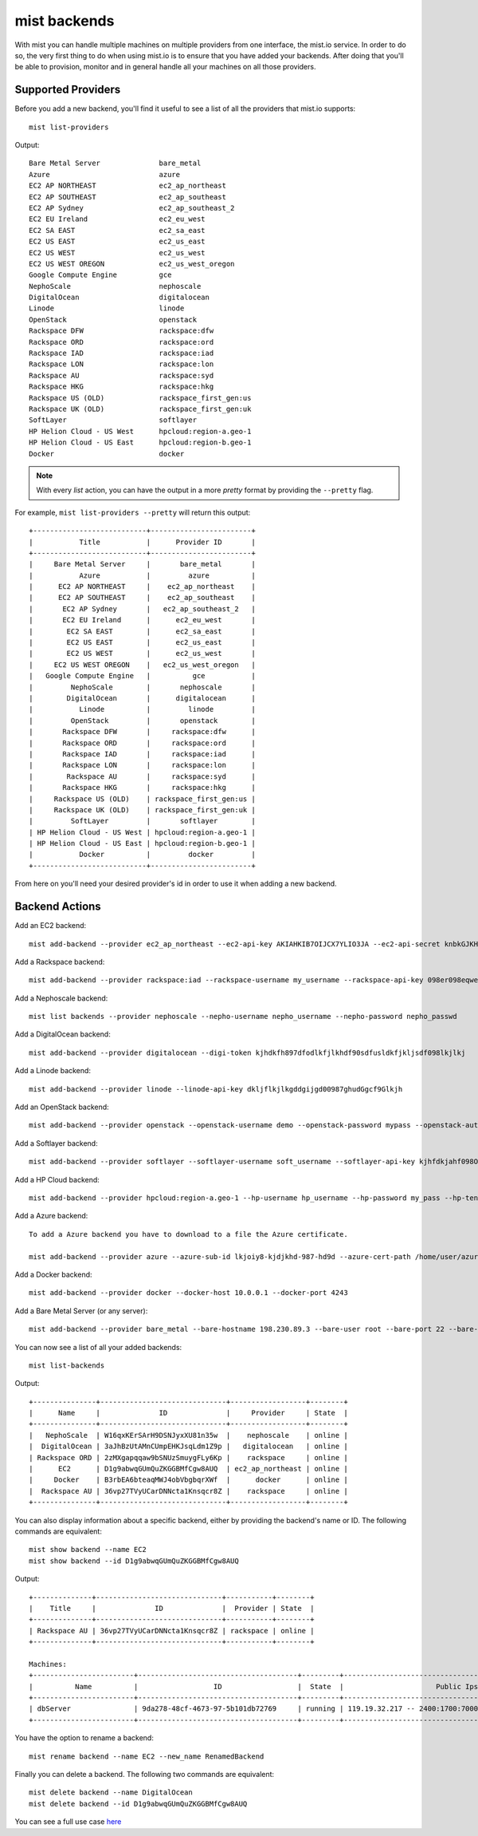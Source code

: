 mist backends
*************

With mist you can handle multiple machines on multiple providers from one interface, the mist.io service.
In order to do so, the very first thing to do when using mist.io is to ensure that you have added your backends.
After doing that you'll be able to provision, monitor and in general handle all your machines on all
those providers.

Supported Providers
===================
Before you add a new backend, you'll find it useful to see a list of all the providers that mist.io supports::

    mist list-providers

Output::

    Bare Metal Server              bare_metal
    Azure                          azure
    EC2 AP NORTHEAST               ec2_ap_northeast
    EC2 AP SOUTHEAST               ec2_ap_southeast
    EC2 AP Sydney                  ec2_ap_southeast_2
    EC2 EU Ireland                 ec2_eu_west
    EC2 SA EAST                    ec2_sa_east
    EC2 US EAST                    ec2_us_east
    EC2 US WEST                    ec2_us_west
    EC2 US WEST OREGON             ec2_us_west_oregon
    Google Compute Engine          gce
    NephoScale                     nephoscale
    DigitalOcean                   digitalocean
    Linode                         linode
    OpenStack                      openstack
    Rackspace DFW                  rackspace:dfw
    Rackspace ORD                  rackspace:ord
    Rackspace IAD                  rackspace:iad
    Rackspace LON                  rackspace:lon
    Rackspace AU                   rackspace:syd
    Rackspace HKG                  rackspace:hkg
    Rackspace US (OLD)             rackspace_first_gen:us
    Rackspace UK (OLD)             rackspace_first_gen:uk
    SoftLayer                      softlayer
    HP Helion Cloud - US West      hpcloud:region-a.geo-1
    HP Helion Cloud - US East      hpcloud:region-b.geo-1
    Docker                         docker

.. Note:: With every *list* action, you can have the output in a more *pretty* format by providing the ``--pretty`` flag.

For example, ``mist list-providers --pretty`` will return this output::

    +---------------------------+------------------------+
    |           Title           |      Provider ID       |
    +---------------------------+------------------------+
    |     Bare Metal Server     |       bare_metal       |
    |           Azure           |         azure          |
    |      EC2 AP NORTHEAST     |    ec2_ap_northeast    |
    |      EC2 AP SOUTHEAST     |    ec2_ap_southeast    |
    |       EC2 AP Sydney       |   ec2_ap_southeast_2   |
    |       EC2 EU Ireland      |      ec2_eu_west       |
    |        EC2 SA EAST        |      ec2_sa_east       |
    |        EC2 US EAST        |      ec2_us_east       |
    |        EC2 US WEST        |      ec2_us_west       |
    |     EC2 US WEST OREGON    |   ec2_us_west_oregon   |
    |   Google Compute Engine   |          gce           |
    |         NephoScale        |       nephoscale       |
    |        DigitalOcean       |      digitalocean      |
    |           Linode          |         linode         |
    |         OpenStack         |       openstack        |
    |       Rackspace DFW       |     rackspace:dfw      |
    |       Rackspace ORD       |     rackspace:ord      |
    |       Rackspace IAD       |     rackspace:iad      |
    |       Rackspace LON       |     rackspace:lon      |
    |        Rackspace AU       |     rackspace:syd      |
    |       Rackspace HKG       |     rackspace:hkg      |
    |     Rackspace US (OLD)    | rackspace_first_gen:us |
    |     Rackspace UK (OLD)    | rackspace_first_gen:uk |
    |         SoftLayer         |       softlayer        |
    | HP Helion Cloud - US West | hpcloud:region-a.geo-1 |
    | HP Helion Cloud - US East | hpcloud:region-b.geo-1 |
    |           Docker          |         docker         |
    +---------------------------+------------------------+

From here on you'll need your desired provider's id in order to use it when adding a new backend.

Backend Actions
===============

Add an EC2 backend::

    mist add-backend --provider ec2_ap_northeast --ec2-api-key AKIAHKIB7OIJCX7YLIO3JA --ec2-api-secret knbkGJKHG9gjhUuhgfjtiu987

Add a Rackspace backend::

    mist add-backend --provider rackspace:iad --rackspace-username my_username --rackspace-api-key 098er098eqwec98dqdqd098

Add a Nephoscale backend::

    mist list backends --provider nephoscale --nepho-username nepho_username --nepho-password nepho_passwd

Add a DigitalOcean backend::

    mist add-backend --provider digitalocean --digi-token kjhdkfh897dfodlkfjlkhdf90sdfusldkfjkljsdf098lkjlkj

Add a Linode backend::

    mist add-backend --provider linode --linode-api-key dkljflkjlkgddgijgd00987ghudGgcf9Glkjh

Add an OpenStack backend::

    mist add-backend --provider openstack --openstack-username demo --openstack-password mypass --openstack-auth-url http://10.0.0.1:5000 --openstack-tenant demo

Add a Softlayer backend::

    mist add-backend --provider softlayer --softlayer-username soft_username --softlayer-api-key kjhfdkjahf098OIjhkFChiugiGIIUuoh

Add a HP Cloud backend::

    mist add-backend --provider hpcloud:region-a.geo-1 --hp-username hp_username --hp-password my_pass --hp-tenant my_tenant

Add a Azure backend::

    To add a Azure backend you have to download to a file the Azure certificate.

    mist add-backend --provider azure --azure-sub-id lkjoiy8-kjdjkhd-987-hd9d --azure-cert-path /home/user/azure.cert

Add a Docker backend::

    mist add-backend --provider docker --docker-host 10.0.0.1 --docker-port 4243

Add a Bare Metal Server (or any server)::

    mist add-backend --provider bare_metal --bare-hostname 198.230.89.3 --bare-user root --bare-port 22 --bare-ssh-key-id my_ssh_key


You can now see a list of all your added backends::

    mist list-backends


Output::

    +---------------+------------------------------+------------------+--------+
    |      Name     |              ID              |     Provider     | State  |
    +---------------+------------------------------+------------------+--------+
    |   NephoScale  | W16qxKErSArH9DSNJyxXU81n35w  |    nephoscale    | online |
    |  DigitalOcean | 3aJhBzUtAMnCUmpEHKJsqLdm1Z9p |   digitalocean   | online |
    | Rackspace ORD | 2zMXgapqqaw9bSNUzSmuygFLy6Kp |    rackspace     | online |
    |      EC2      | D1g9abwqGUmQuZKGGBMfCgw8AUQ  | ec2_ap_northeast | online |
    |     Docker    | B3rbEA6bteaqMWJ4obVbgbqrXWf  |      docker      | online |
    |  Rackspace AU | 36vp27TVyUCarDNNcta1Knsqcr8Z |    rackspace     | online |
    +---------------+------------------------------+------------------+--------+

You can also display information about a specific backend, either by providing the backend's name or ID. The following
commands are equivalent::

    mist show backend --name EC2
    mist show backend --id D1g9abwqGUmQuZKGGBMfCgw8AUQ

Output::

    +--------------+------------------------------+-----------+--------+
    |    Title     |              ID              |  Provider | State  |
    +--------------+------------------------------+-----------+--------+
    | Rackspace AU | 36vp27TVyUCarDNNcta1Knsqcr8Z | rackspace | online |
    +--------------+------------------------------+-----------+--------+

    Machines:
    +------------------------+--------------------------------------+---------+------------------------------------------------------+
    |          Name          |                  ID                  |  State  |                      Public Ips                      |
    +------------------------+--------------------------------------+---------+------------------------------------------------------+
    | dbServer               | 9da278-48cf-4673-97-5b101db72769     | running | 119.19.32.217 -- 2400:1700:7000:100:fecc:c49c:28:892 |
    +------------------------+--------------------------------------+---------+------------------------------------------------------+

You have the option to rename a backend::

    mist rename backend --name EC2 --new_name RenamedBackend

Finally you can delete a backend. The following two commands are equivalent::

    mist delete backend --name DigitalOcean
    mist delete backend --id D1g9abwqGUmQuZKGGBMfCgw8AUQ

You can see a full use case `here`_

.. _here: http://asciinema.org/a/11875